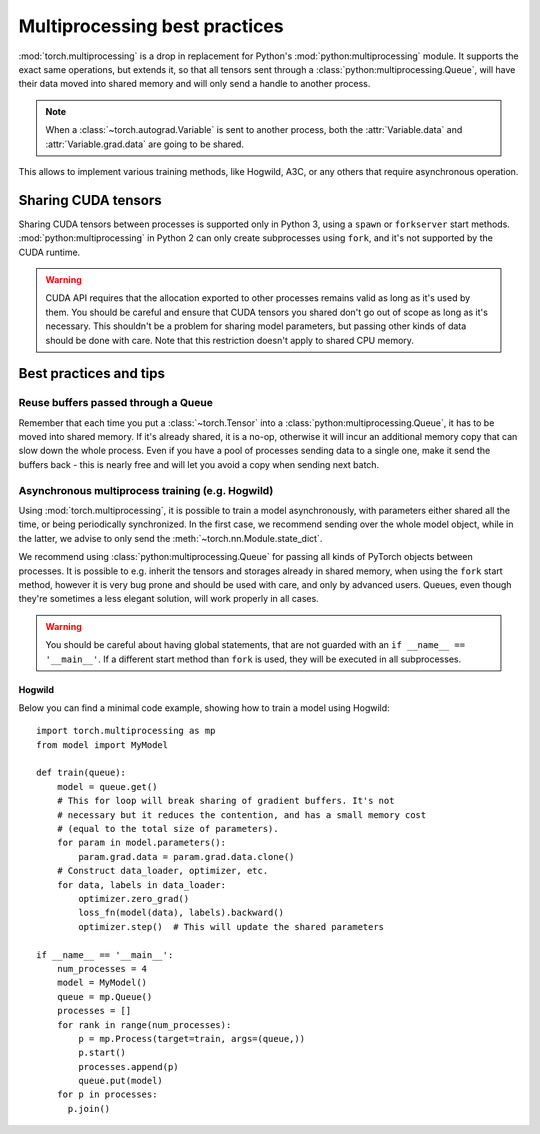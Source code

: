Multiprocessing best practices
==============================

:mod:`torch.multiprocessing` is a drop in replacement for Python's
:mod:`python:multiprocessing` module. It supports the exact same operations,
but extends it, so that all tensors sent through a
:class:`python:multiprocessing.Queue`, will have their data moved into shared
memory and will only send a handle to another process.

.. note::

    When a :class:`~torch.autograd.Variable` is sent to another process, both
    the :attr:`Variable.data` and :attr:`Variable.grad.data` are going to be
    shared.

This allows to implement various training methods, like Hogwild, A3C, or any
others that require asynchronous operation.

Sharing CUDA tensors
--------------------

Sharing CUDA tensors between processes is supported only in Python 3, using
a ``spawn`` or ``forkserver`` start methods. :mod:`python:multiprocessing` in
Python 2 can only create subprocesses using ``fork``, and it's not supported
by the CUDA runtime.

.. warning::

    CUDA API requires that the allocation exported to other processes remains
    valid as long as it's used by them. You should be careful and ensure that
    CUDA tensors you shared don't go out of scope as long as it's necessary.
    This shouldn't be a problem for sharing model parameters, but passing other
    kinds of data should be done with care. Note that this restriction doesn't
    apply to shared CPU memory.


Best practices and tips
-----------------------

Reuse buffers passed through a Queue
^^^^^^^^^^^^^^^^^^^^^^^^^^^^^^^^^^^^

Remember that each time you put a :class:`~torch.Tensor` into a
:class:`python:multiprocessing.Queue`, it has to be moved into shared memory.
If it's already shared, it is a no-op, otherwise it will incur an additional
memory copy that can slow down the whole process. Even if you have a pool of
processes sending data to a single one, make it send the buffers back - this
is nearly free and will let you avoid a copy when sending next batch.

Asynchronous multiprocess training (e.g. Hogwild)
^^^^^^^^^^^^^^^^^^^^^^^^^^^^^^^^^^^^^^^^^^^^^^^^^

Using :mod:`torch.multiprocessing`, it is possible to train a model
asynchronously, with parameters either shared all the time, or being
periodically synchronized. In the first case, we recommend sending over the whole
model object, while in the latter, we advise to only send the
:meth:`~torch.nn.Module.state_dict`.

We recommend using :class:`python:multiprocessing.Queue` for passing all kinds
of PyTorch objects between processes. It is possible to e.g. inherit the tensors
and storages already in shared memory, when using the ``fork`` start method,
however it is very bug prone and should be used with care, and only by advanced
users. Queues, even though they're sometimes a less elegant solution, will work
properly in all cases.

.. warning::

    You should be careful about having global statements, that are not guarded
    with an ``if __name__ == '__main__'``. If a different start method than
    ``fork`` is used, they will be executed in all subprocesses.

Hogwild
~~~~~~~

Below you can find a minimal code example, showing how to train a model using
Hogwild::

    import torch.multiprocessing as mp
    from model import MyModel

    def train(queue):
        model = queue.get()
        # This for loop will break sharing of gradient buffers. It's not
        # necessary but it reduces the contention, and has a small memory cost
        # (equal to the total size of parameters).
        for param in model.parameters():
            param.grad.data = param.grad.data.clone()
        # Construct data_loader, optimizer, etc.
        for data, labels in data_loader:
            optimizer.zero_grad()
            loss_fn(model(data), labels).backward()
            optimizer.step()  # This will update the shared parameters

    if __name__ == '__main__':
        num_processes = 4
        model = MyModel()
        queue = mp.Queue()
        processes = []
        for rank in range(num_processes):
            p = mp.Process(target=train, args=(queue,))
            p.start()
            processes.append(p)
            queue.put(model)
        for p in processes:
          p.join()
